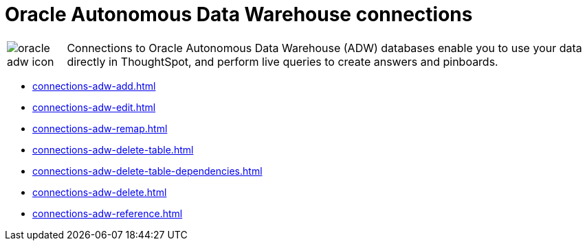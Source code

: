= Oracle Autonomous Data Warehouse connections
:last_updated: 08/09/2021
:linkattrs:
:redirect_from: /data-integrate/embrace/embrace-adw.html
:experimental:

[cols="10,~",frame=none,grid=none]
|===
a| image::oracle-adw-icon.svg[] .^|Connections to Oracle Autonomous Data Warehouse (ADW) databases enable you to use your data directly in ThoughtSpot, and perform live queries to create answers and pinboards.
|===

* xref:connections-adw-add.adoc[]
* xref:connections-adw-edit.adoc[]
* xref:connections-adw-remap.adoc[]
* xref:connections-adw-delete-table.adoc[]
* xref:connections-adw-delete-table-dependencies.adoc[]
* xref:connections-adw-delete.adoc[]
* xref:connections-adw-reference.adoc[]
